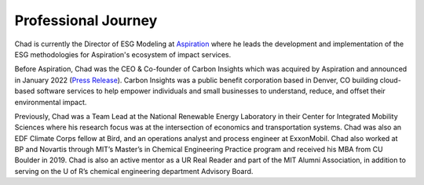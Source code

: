 Professional Journey
====================

Chad is currently the Director of ESG Modeling at `Aspiration <aspiration.com>`_ where he leads the development and
implementation of the ESG methodologies for Aspiration's ecosystem of impact services.

Before Aspiration, Chad was the CEO & Co-founder of Carbon Insights which was acquired by Aspiration and
announced in January 2022
(`Press Release <https://www.businesswire.com/news/home/20220112005366/en/Aspiration-Acquires-Carbon-Insights-to-Expand-its-Sustainability-Services-for-Consumers-and-Enterprises/>`_).
Carbon Insights was a public benefit corporation based in Denver, CO building cloud-based software services
to help empower individuals and small businesses to understand, reduce, and offset their environmental impact.

Previously, Chad was a Team Lead at the National Renewable Energy Laboratory in their Center for Integrated
Mobility Sciences where his research focus was at the intersection of economics and transportation systems.
Chad was also an EDF Climate Corps fellow at Bird, and an operations analyst and process engineer at
ExxonMobil. Chad also worked at BP and Novartis through MIT’s Master’s in Chemical Engineering Practice program and
received his MBA from CU Boulder in 2019. Chad is also an active mentor as a UR Real Reader and part of the
MIT Alumni Association, in addition to serving on the U of R’s chemical engineering department Advisory Board.
